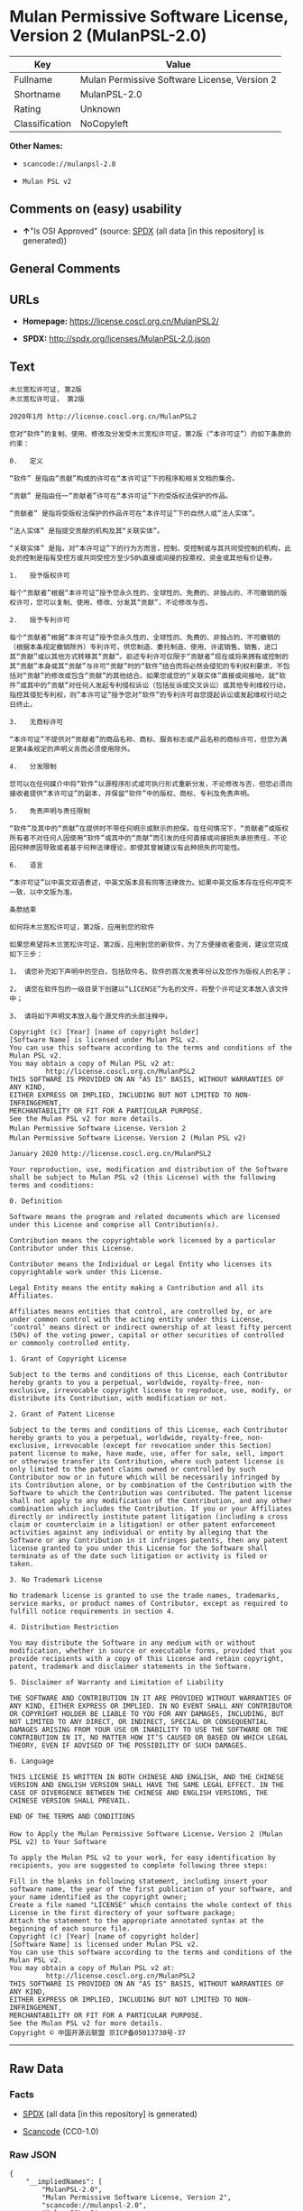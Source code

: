 * Mulan Permissive Software License, Version 2 (MulanPSL-2.0)

| Key              | Value                                          |
|------------------+------------------------------------------------|
| Fullname         | Mulan Permissive Software License, Version 2   |
| Shortname        | MulanPSL-2.0                                   |
| Rating           | Unknown                                        |
| Classification   | NoCopyleft                                     |

*Other Names:*

- =scancode://mulanpsl-2.0=

- =Mulan PSL v2=

** Comments on (easy) usability

- *↑*"Is OSI Approved" (source:
  [[https://spdx.org/licenses/MulanPSL-2.0.html][SPDX]] (all data [in
  this repository] is generated))

** General Comments

** URLs

- *Homepage:* https://license.coscl.org.cn/MulanPSL2/

- *SPDX:* http://spdx.org/licenses/MulanPSL-2.0.json

** Text

#+BEGIN_EXAMPLE
  木兰宽松许可证, 第2版
  木兰宽松许可证， 第2版

  2020年1月 http://license.coscl.org.cn/MulanPSL2

  您对“软件”的复制、使用、修改及分发受木兰宽松许可证，第2版（“本许可证”）的如下条款的约束：

  0.   定义

  “软件” 是指由“贡献”构成的许可在“本许可证”下的程序和相关文档的集合。

  “贡献” 是指由任一“贡献者”许可在“本许可证”下的受版权法保护的作品。

  “贡献者” 是指将受版权法保护的作品许可在“本许可证”下的自然人或“法人实体”。

  “法人实体” 是指提交贡献的机构及其“关联实体”。

  “关联实体” 是指，对“本许可证”下的行为方而言，控制、受控制或与其共同受控制的机构，此处的控制是指有受控方或共同受控方至少50%直接或间接的投票权、资金或其他有价证券。

  1.   授予版权许可

  每个“贡献者”根据“本许可证”授予您永久性的、全球性的、免费的、非独占的、不可撤销的版权许可，您可以复制、使用、修改、分发其“贡献”，不论修改与否。

  2.   授予专利许可

  每个“贡献者”根据“本许可证”授予您永久性的、全球性的、免费的、非独占的、不可撤销的（根据本条规定撤销除外）专利许可，供您制造、委托制造、使用、许诺销售、销售、进口其“贡献”或以其他方式转移其“贡献”。前述专利许可仅限于“贡献者”现在或将来拥有或控制的其“贡献”本身或其“贡献”与许可“贡献”时的“软件”结合而将必然会侵犯的专利权利要求，不包括对“贡献”的修改或包含“贡献”的其他结合。如果您或您的“关联实体”直接或间接地，就“软件”或其中的“贡献”对任何人发起专利侵权诉讼（包括反诉或交叉诉讼）或其他专利维权行动，指控其侵犯专利权，则“本许可证”授予您对“软件”的专利许可自您提起诉讼或发起维权行动之日终止。

  3.   无商标许可

  “本许可证”不提供对“贡献者”的商品名称、商标、服务标志或产品名称的商标许可，但您为满足第4条规定的声明义务而必须使用除外。

  4.   分发限制

  您可以在任何媒介中将“软件”以源程序形式或可执行形式重新分发，不论修改与否，但您必须向接收者提供“本许可证”的副本，并保留“软件”中的版权、商标、专利及免责声明。

  5.   免责声明与责任限制

  “软件”及其中的“贡献”在提供时不带任何明示或默示的担保。在任何情况下，“贡献者”或版权所有者不对任何人因使用“软件”或其中的“贡献”而引发的任何直接或间接损失承担责任，不论因何种原因导致或者基于何种法律理论，即使其曾被建议有此种损失的可能性。

  6.   语言

  “本许可证”以中英文双语表述，中英文版本具有同等法律效力。如果中英文版本存在任何冲突不一致，以中文版为准。

  条款结束

  如何将木兰宽松许可证，第2版，应用到您的软件

  如果您希望将木兰宽松许可证，第2版，应用到您的新软件，为了方便接收者查阅，建议您完成如下三步：

  1， 请您补充如下声明中的空白，包括软件名、软件的首次发表年份以及您作为版权人的名字；

  2， 请您在软件包的一级目录下创建以“LICENSE”为名的文件，将整个许可证文本放入该文件中；

  3， 请将如下声明文本放入每个源文件的头部注释中。

  Copyright (c) [Year] [name of copyright holder]
  [Software Name] is licensed under Mulan PSL v2.
  You can use this software according to the terms and conditions of the Mulan PSL v2.
  You may obtain a copy of Mulan PSL v2 at:
           http://license.coscl.org.cn/MulanPSL2
  THIS SOFTWARE IS PROVIDED ON AN "AS IS" BASIS, WITHOUT WARRANTIES OF ANY KIND,
  EITHER EXPRESS OR IMPLIED, INCLUDING BUT NOT LIMITED TO NON-INFRINGEMENT,
  MERCHANTABILITY OR FIT FOR A PARTICULAR PURPOSE.
  See the Mulan PSL v2 for more details.
  Mulan Permissive Software License，Version 2
  Mulan Permissive Software License，Version 2 (Mulan PSL v2)

  January 2020 http://license.coscl.org.cn/MulanPSL2

  Your reproduction, use, modification and distribution of the Software shall be subject to Mulan PSL v2 (this License) with the following terms and conditions:

  0. Definition

  Software means the program and related documents which are licensed under this License and comprise all Contribution(s).

  Contribution means the copyrightable work licensed by a particular Contributor under this License.

  Contributor means the Individual or Legal Entity who licenses its copyrightable work under this License.

  Legal Entity means the entity making a Contribution and all its Affiliates.

  Affiliates means entities that control, are controlled by, or are under common control with the acting entity under this License, ‘control’ means direct or indirect ownership of at least fifty percent (50%) of the voting power, capital or other securities of controlled or commonly controlled entity.

  1. Grant of Copyright License

  Subject to the terms and conditions of this License, each Contributor hereby grants to you a perpetual, worldwide, royalty-free, non-exclusive, irrevocable copyright license to reproduce, use, modify, or distribute its Contribution, with modification or not.

  2. Grant of Patent License

  Subject to the terms and conditions of this License, each Contributor hereby grants to you a perpetual, worldwide, royalty-free, non-exclusive, irrevocable (except for revocation under this Section) patent license to make, have made, use, offer for sale, sell, import or otherwise transfer its Contribution, where such patent license is only limited to the patent claims owned or controlled by such Contributor now or in future which will be necessarily infringed by its Contribution alone, or by combination of the Contribution with the Software to which the Contribution was contributed. The patent license shall not apply to any modification of the Contribution, and any other combination which includes the Contribution. If you or your Affiliates directly or indirectly institute patent litigation (including a cross claim or counterclaim in a litigation) or other patent enforcement activities against any individual or entity by alleging that the Software or any Contribution in it infringes patents, then any patent license granted to you under this License for the Software shall terminate as of the date such litigation or activity is filed or taken.

  3. No Trademark License

  No trademark license is granted to use the trade names, trademarks, service marks, or product names of Contributor, except as required to fulfill notice requirements in section 4.

  4. Distribution Restriction

  You may distribute the Software in any medium with or without modification, whether in source or executable forms, provided that you provide recipients with a copy of this License and retain copyright, patent, trademark and disclaimer statements in the Software.

  5. Disclaimer of Warranty and Limitation of Liability

  THE SOFTWARE AND CONTRIBUTION IN IT ARE PROVIDED WITHOUT WARRANTIES OF ANY KIND, EITHER EXPRESS OR IMPLIED. IN NO EVENT SHALL ANY CONTRIBUTOR OR COPYRIGHT HOLDER BE LIABLE TO YOU FOR ANY DAMAGES, INCLUDING, BUT NOT LIMITED TO ANY DIRECT, OR INDIRECT, SPECIAL OR CONSEQUENTIAL DAMAGES ARISING FROM YOUR USE OR INABILITY TO USE THE SOFTWARE OR THE CONTRIBUTION IN IT, NO MATTER HOW IT’S CAUSED OR BASED ON WHICH LEGAL THEORY, EVEN IF ADVISED OF THE POSSIBILITY OF SUCH DAMAGES.

  6. Language

  THIS LICENSE IS WRITTEN IN BOTH CHINESE AND ENGLISH, AND THE CHINESE VERSION AND ENGLISH VERSION SHALL HAVE THE SAME LEGAL EFFECT. IN THE CASE OF DIVERGENCE BETWEEN THE CHINESE AND ENGLISH VERSIONS, THE CHINESE VERSION SHALL PREVAIL.

  END OF THE TERMS AND CONDITIONS

  How to Apply the Mulan Permissive Software License，Version 2 (Mulan PSL v2) to Your Software

  To apply the Mulan PSL v2 to your work, for easy identification by recipients, you are suggested to complete following three steps:

  Fill in the blanks in following statement, including insert your software name, the year of the first publication of your software, and your name identified as the copyright owner;
  Create a file named "LICENSE" which contains the whole context of this License in the first directory of your software package;
  Attach the statement to the appropriate annotated syntax at the beginning of each source file.
  Copyright (c) [Year] [name of copyright holder]
  [Software Name] is licensed under Mulan PSL v2.
  You can use this software according to the terms and conditions of the Mulan PSL v2.
  You may obtain a copy of Mulan PSL v2 at:
           http://license.coscl.org.cn/MulanPSL2
  THIS SOFTWARE IS PROVIDED ON AN "AS IS" BASIS, WITHOUT WARRANTIES OF ANY KIND,
  EITHER EXPRESS OR IMPLIED, INCLUDING BUT NOT LIMITED TO NON-INFRINGEMENT,
  MERCHANTABILITY OR FIT FOR A PARTICULAR PURPOSE.
  See the Mulan PSL v2 for more details.
  Copyright © 中国开源云联盟 京ICP备05013730号-37
#+END_EXAMPLE

--------------

** Raw Data

*** Facts

- [[https://spdx.org/licenses/MulanPSL-2.0.html][SPDX]] (all data [in
  this repository] is generated)

- [[https://github.com/nexB/scancode-toolkit/blob/develop/src/licensedcode/data/licenses/mulanpsl-2.0.yml][Scancode]]
  (CC0-1.0)

*** Raw JSON

#+BEGIN_EXAMPLE
  {
      "__impliedNames": [
          "MulanPSL-2.0",
          "Mulan Permissive Software License, Version 2",
          "scancode://mulanpsl-2.0",
          "Mulan PSL v2"
      ],
      "__impliedId": "MulanPSL-2.0",
      "facts": {
          "SPDX": {
              "isSPDXLicenseDeprecated": false,
              "spdxFullName": "Mulan Permissive Software License, Version 2",
              "spdxDetailsURL": "http://spdx.org/licenses/MulanPSL-2.0.json",
              "_sourceURL": "https://spdx.org/licenses/MulanPSL-2.0.html",
              "spdxLicIsOSIApproved": true,
              "spdxSeeAlso": [
                  "https://license.coscl.org.cn/MulanPSL2/"
              ],
              "_implications": {
                  "__impliedNames": [
                      "MulanPSL-2.0",
                      "Mulan Permissive Software License, Version 2"
                  ],
                  "__impliedId": "MulanPSL-2.0",
                  "__impliedJudgement": [
                      [
                          "SPDX",
                          {
                              "tag": "PositiveJudgement",
                              "contents": "Is OSI Approved"
                          }
                      ]
                  ],
                  "__isOsiApproved": true,
                  "__impliedURLs": [
                      [
                          "SPDX",
                          "http://spdx.org/licenses/MulanPSL-2.0.json"
                      ],
                      [
                          null,
                          "https://license.coscl.org.cn/MulanPSL2/"
                      ]
                  ]
              },
              "spdxLicenseId": "MulanPSL-2.0"
          },
          "Scancode": {
              "otherUrls": null,
              "homepageUrl": "https://license.coscl.org.cn/MulanPSL2/",
              "shortName": "Mulan PSL v2",
              "textUrls": null,
              "text": "Ã¦ÂÂ¨Ã¥ÂÂ°Ã¥Â®Â½Ã¦ÂÂ¾Ã¨Â®Â¸Ã¥ÂÂ¯Ã¨Â¯Â, Ã§Â¬Â¬2Ã§ÂÂ\nÃ¦ÂÂ¨Ã¥ÂÂ°Ã¥Â®Â½Ã¦ÂÂ¾Ã¨Â®Â¸Ã¥ÂÂ¯Ã¨Â¯ÂÃ¯Â¼Â Ã§Â¬Â¬2Ã§ÂÂ\n\n2020Ã¥Â¹Â´1Ã¦ÂÂ http://license.coscl.org.cn/MulanPSL2\n\nÃ¦ÂÂ¨Ã¥Â¯Â¹Ã¢ÂÂÃ¨Â½Â¯Ã¤Â»Â¶Ã¢ÂÂÃ§ÂÂÃ¥Â¤ÂÃ¥ÂÂ¶Ã£ÂÂÃ¤Â½Â¿Ã§ÂÂ¨Ã£ÂÂÃ¤Â¿Â®Ã¦ÂÂ¹Ã¥ÂÂÃ¥ÂÂÃ¥ÂÂÃ¥ÂÂÃ¦ÂÂ¨Ã¥ÂÂ°Ã¥Â®Â½Ã¦ÂÂ¾Ã¨Â®Â¸Ã¥ÂÂ¯Ã¨Â¯ÂÃ¯Â¼ÂÃ§Â¬Â¬2Ã§ÂÂÃ¯Â¼ÂÃ¢ÂÂÃ¦ÂÂ¬Ã¨Â®Â¸Ã¥ÂÂ¯Ã¨Â¯ÂÃ¢ÂÂÃ¯Â¼ÂÃ§ÂÂÃ¥Â¦ÂÃ¤Â¸ÂÃ¦ÂÂ¡Ã¦Â¬Â¾Ã§ÂÂÃ§ÂºÂ¦Ã¦ÂÂÃ¯Â¼Â\n\n0.   Ã¥Â®ÂÃ¤Â¹Â\n\nÃ¢ÂÂÃ¨Â½Â¯Ã¤Â»Â¶Ã¢ÂÂ Ã¦ÂÂ¯Ã¦ÂÂÃ§ÂÂ±Ã¢ÂÂÃ¨Â´Â¡Ã§ÂÂ®Ã¢ÂÂÃ¦ÂÂÃ¦ÂÂÃ§ÂÂÃ¨Â®Â¸Ã¥ÂÂ¯Ã¥ÂÂ¨Ã¢ÂÂÃ¦ÂÂ¬Ã¨Â®Â¸Ã¥ÂÂ¯Ã¨Â¯ÂÃ¢ÂÂÃ¤Â¸ÂÃ§ÂÂÃ§Â¨ÂÃ¥ÂºÂÃ¥ÂÂÃ§ÂÂ¸Ã¥ÂÂ³Ã¦ÂÂÃ¦Â¡Â£Ã§ÂÂÃ©ÂÂÃ¥ÂÂÃ£ÂÂ\n\nÃ¢ÂÂÃ¨Â´Â¡Ã§ÂÂ®Ã¢ÂÂ Ã¦ÂÂ¯Ã¦ÂÂÃ§ÂÂ±Ã¤Â»Â»Ã¤Â¸ÂÃ¢ÂÂÃ¨Â´Â¡Ã§ÂÂ®Ã¨ÂÂÃ¢ÂÂÃ¨Â®Â¸Ã¥ÂÂ¯Ã¥ÂÂ¨Ã¢ÂÂÃ¦ÂÂ¬Ã¨Â®Â¸Ã¥ÂÂ¯Ã¨Â¯ÂÃ¢ÂÂÃ¤Â¸ÂÃ§ÂÂÃ¥ÂÂÃ§ÂÂÃ¦ÂÂÃ¦Â³ÂÃ¤Â¿ÂÃ¦ÂÂ¤Ã§ÂÂÃ¤Â½ÂÃ¥ÂÂÃ£ÂÂ\n\nÃ¢ÂÂÃ¨Â´Â¡Ã§ÂÂ®Ã¨ÂÂÃ¢ÂÂ Ã¦ÂÂ¯Ã¦ÂÂÃ¥Â°ÂÃ¥ÂÂÃ§ÂÂÃ¦ÂÂÃ¦Â³ÂÃ¤Â¿ÂÃ¦ÂÂ¤Ã§ÂÂÃ¤Â½ÂÃ¥ÂÂÃ¨Â®Â¸Ã¥ÂÂ¯Ã¥ÂÂ¨Ã¢ÂÂÃ¦ÂÂ¬Ã¨Â®Â¸Ã¥ÂÂ¯Ã¨Â¯ÂÃ¢ÂÂÃ¤Â¸ÂÃ§ÂÂÃ¨ÂÂªÃ§ÂÂ¶Ã¤ÂºÂºÃ¦ÂÂÃ¢ÂÂÃ¦Â³ÂÃ¤ÂºÂºÃ¥Â®ÂÃ¤Â½ÂÃ¢ÂÂÃ£ÂÂ\n\nÃ¢ÂÂÃ¦Â³ÂÃ¤ÂºÂºÃ¥Â®ÂÃ¤Â½ÂÃ¢ÂÂ Ã¦ÂÂ¯Ã¦ÂÂÃ¦ÂÂÃ¤ÂºÂ¤Ã¨Â´Â¡Ã§ÂÂ®Ã§ÂÂÃ¦ÂÂºÃ¦ÂÂÃ¥ÂÂÃ¥ÂÂ¶Ã¢ÂÂÃ¥ÂÂ³Ã¨ÂÂÃ¥Â®ÂÃ¤Â½ÂÃ¢ÂÂÃ£ÂÂ\n\nÃ¢ÂÂÃ¥ÂÂ³Ã¨ÂÂÃ¥Â®ÂÃ¤Â½ÂÃ¢ÂÂ Ã¦ÂÂ¯Ã¦ÂÂÃ¯Â¼ÂÃ¥Â¯Â¹Ã¢ÂÂÃ¦ÂÂ¬Ã¨Â®Â¸Ã¥ÂÂ¯Ã¨Â¯ÂÃ¢ÂÂÃ¤Â¸ÂÃ§ÂÂÃ¨Â¡ÂÃ¤Â¸ÂºÃ¦ÂÂ¹Ã¨ÂÂÃ¨Â¨ÂÃ¯Â¼ÂÃ¦ÂÂ§Ã¥ÂÂ¶Ã£ÂÂÃ¥ÂÂÃ¦ÂÂ§Ã¥ÂÂ¶Ã¦ÂÂÃ¤Â¸ÂÃ¥ÂÂ¶Ã¥ÂÂ±Ã¥ÂÂÃ¥ÂÂÃ¦ÂÂ§Ã¥ÂÂ¶Ã§ÂÂÃ¦ÂÂºÃ¦ÂÂÃ¯Â¼ÂÃ¦Â­Â¤Ã¥Â¤ÂÃ§ÂÂÃ¦ÂÂ§Ã¥ÂÂ¶Ã¦ÂÂ¯Ã¦ÂÂÃ¦ÂÂÃ¥ÂÂÃ¦ÂÂ§Ã¦ÂÂ¹Ã¦ÂÂÃ¥ÂÂ±Ã¥ÂÂÃ¥ÂÂÃ¦ÂÂ§Ã¦ÂÂ¹Ã¨ÂÂ³Ã¥Â°Â50%Ã§ÂÂ´Ã¦ÂÂ¥Ã¦ÂÂÃ©ÂÂ´Ã¦ÂÂ¥Ã§ÂÂÃ¦ÂÂÃ§Â¥Â¨Ã¦ÂÂÃ£ÂÂÃ¨ÂµÂÃ©ÂÂÃ¦ÂÂÃ¥ÂÂ¶Ã¤Â»ÂÃ¦ÂÂÃ¤Â»Â·Ã¨Â¯ÂÃ¥ÂÂ¸Ã£ÂÂ\n\n1.   Ã¦ÂÂÃ¤ÂºÂÃ§ÂÂÃ¦ÂÂÃ¨Â®Â¸Ã¥ÂÂ¯\n\nÃ¦Â¯ÂÃ¤Â¸ÂªÃ¢ÂÂÃ¨Â´Â¡Ã§ÂÂ®Ã¨ÂÂÃ¢ÂÂÃ¦Â Â¹Ã¦ÂÂ®Ã¢ÂÂÃ¦ÂÂ¬Ã¨Â®Â¸Ã¥ÂÂ¯Ã¨Â¯ÂÃ¢ÂÂÃ¦ÂÂÃ¤ÂºÂÃ¦ÂÂ¨Ã¦Â°Â¸Ã¤Â¹ÂÃ¦ÂÂ§Ã§ÂÂÃ£ÂÂÃ¥ÂÂ¨Ã§ÂÂÃ¦ÂÂ§Ã§ÂÂÃ£ÂÂÃ¥ÂÂÃ¨Â´Â¹Ã§ÂÂÃ£ÂÂÃ©ÂÂÃ§ÂÂ¬Ã¥ÂÂ Ã§ÂÂÃ£ÂÂÃ¤Â¸ÂÃ¥ÂÂ¯Ã¦ÂÂ¤Ã©ÂÂÃ§ÂÂÃ§ÂÂÃ¦ÂÂÃ¨Â®Â¸Ã¥ÂÂ¯Ã¯Â¼ÂÃ¦ÂÂ¨Ã¥ÂÂ¯Ã¤Â»Â¥Ã¥Â¤ÂÃ¥ÂÂ¶Ã£ÂÂÃ¤Â½Â¿Ã§ÂÂ¨Ã£ÂÂÃ¤Â¿Â®Ã¦ÂÂ¹Ã£ÂÂÃ¥ÂÂÃ¥ÂÂÃ¥ÂÂ¶Ã¢ÂÂÃ¨Â´Â¡Ã§ÂÂ®Ã¢ÂÂÃ¯Â¼ÂÃ¤Â¸ÂÃ¨Â®ÂºÃ¤Â¿Â®Ã¦ÂÂ¹Ã¤Â¸ÂÃ¥ÂÂ¦Ã£ÂÂ\n\n2.   Ã¦ÂÂÃ¤ÂºÂÃ¤Â¸ÂÃ¥ÂÂ©Ã¨Â®Â¸Ã¥ÂÂ¯\n\nÃ¦Â¯ÂÃ¤Â¸ÂªÃ¢ÂÂÃ¨Â´Â¡Ã§ÂÂ®Ã¨ÂÂÃ¢ÂÂÃ¦Â Â¹Ã¦ÂÂ®Ã¢ÂÂÃ¦ÂÂ¬Ã¨Â®Â¸Ã¥ÂÂ¯Ã¨Â¯ÂÃ¢ÂÂÃ¦ÂÂÃ¤ÂºÂÃ¦ÂÂ¨Ã¦Â°Â¸Ã¤Â¹ÂÃ¦ÂÂ§Ã§ÂÂÃ£ÂÂÃ¥ÂÂ¨Ã§ÂÂÃ¦ÂÂ§Ã§ÂÂÃ£ÂÂÃ¥ÂÂÃ¨Â´Â¹Ã§ÂÂÃ£ÂÂÃ©ÂÂÃ§ÂÂ¬Ã¥ÂÂ Ã§ÂÂÃ£ÂÂÃ¤Â¸ÂÃ¥ÂÂ¯Ã¦ÂÂ¤Ã©ÂÂÃ§ÂÂÃ¯Â¼ÂÃ¦Â Â¹Ã¦ÂÂ®Ã¦ÂÂ¬Ã¦ÂÂ¡Ã¨Â§ÂÃ¥Â®ÂÃ¦ÂÂ¤Ã©ÂÂÃ©ÂÂ¤Ã¥Â¤ÂÃ¯Â¼ÂÃ¤Â¸ÂÃ¥ÂÂ©Ã¨Â®Â¸Ã¥ÂÂ¯Ã¯Â¼ÂÃ¤Â¾ÂÃ¦ÂÂ¨Ã¥ÂÂ¶Ã©ÂÂ Ã£ÂÂÃ¥Â§ÂÃ¦ÂÂÃ¥ÂÂ¶Ã©ÂÂ Ã£ÂÂÃ¤Â½Â¿Ã§ÂÂ¨Ã£ÂÂÃ¨Â®Â¸Ã¨Â¯ÂºÃ©ÂÂÃ¥ÂÂ®Ã£ÂÂÃ©ÂÂÃ¥ÂÂ®Ã£ÂÂÃ¨Â¿ÂÃ¥ÂÂ£Ã¥ÂÂ¶Ã¢ÂÂÃ¨Â´Â¡Ã§ÂÂ®Ã¢ÂÂÃ¦ÂÂÃ¤Â»Â¥Ã¥ÂÂ¶Ã¤Â»ÂÃ¦ÂÂ¹Ã¥Â¼ÂÃ¨Â½Â¬Ã§Â§Â»Ã¥ÂÂ¶Ã¢ÂÂÃ¨Â´Â¡Ã§ÂÂ®Ã¢ÂÂÃ£ÂÂÃ¥ÂÂÃ¨Â¿Â°Ã¤Â¸ÂÃ¥ÂÂ©Ã¨Â®Â¸Ã¥ÂÂ¯Ã¤Â»ÂÃ©ÂÂÃ¤ÂºÂÃ¢ÂÂÃ¨Â´Â¡Ã§ÂÂ®Ã¨ÂÂÃ¢ÂÂÃ§ÂÂ°Ã¥ÂÂ¨Ã¦ÂÂÃ¥Â°ÂÃ¦ÂÂ¥Ã¦ÂÂ¥Ã¦ÂÂÃ¦ÂÂÃ¦ÂÂ§Ã¥ÂÂ¶Ã§ÂÂÃ¥ÂÂ¶Ã¢ÂÂÃ¨Â´Â¡Ã§ÂÂ®Ã¢ÂÂÃ¦ÂÂ¬Ã¨ÂºÂ«Ã¦ÂÂÃ¥ÂÂ¶Ã¢ÂÂÃ¨Â´Â¡Ã§ÂÂ®Ã¢ÂÂÃ¤Â¸ÂÃ¨Â®Â¸Ã¥ÂÂ¯Ã¢ÂÂÃ¨Â´Â¡Ã§ÂÂ®Ã¢ÂÂÃ¦ÂÂ¶Ã§ÂÂÃ¢ÂÂÃ¨Â½Â¯Ã¤Â»Â¶Ã¢ÂÂÃ§Â»ÂÃ¥ÂÂÃ¨ÂÂÃ¥Â°ÂÃ¥Â¿ÂÃ§ÂÂ¶Ã¤Â¼ÂÃ¤Â¾ÂµÃ§ÂÂ¯Ã§ÂÂÃ¤Â¸ÂÃ¥ÂÂ©Ã¦ÂÂÃ¥ÂÂ©Ã¨Â¦ÂÃ¦Â±ÂÃ¯Â¼ÂÃ¤Â¸ÂÃ¥ÂÂÃ¦ÂÂ¬Ã¥Â¯Â¹Ã¢ÂÂÃ¨Â´Â¡Ã§ÂÂ®Ã¢ÂÂÃ§ÂÂÃ¤Â¿Â®Ã¦ÂÂ¹Ã¦ÂÂÃ¥ÂÂÃ¥ÂÂ«Ã¢ÂÂÃ¨Â´Â¡Ã§ÂÂ®Ã¢ÂÂÃ§ÂÂÃ¥ÂÂ¶Ã¤Â»ÂÃ§Â»ÂÃ¥ÂÂÃ£ÂÂÃ¥Â¦ÂÃ¦ÂÂÃ¦ÂÂ¨Ã¦ÂÂÃ¦ÂÂ¨Ã§ÂÂÃ¢ÂÂÃ¥ÂÂ³Ã¨ÂÂÃ¥Â®ÂÃ¤Â½ÂÃ¢ÂÂÃ§ÂÂ´Ã¦ÂÂ¥Ã¦ÂÂÃ©ÂÂ´Ã¦ÂÂ¥Ã¥ÂÂ°Ã¯Â¼ÂÃ¥Â°Â±Ã¢ÂÂÃ¨Â½Â¯Ã¤Â»Â¶Ã¢ÂÂÃ¦ÂÂÃ¥ÂÂ¶Ã¤Â¸Â­Ã§ÂÂÃ¢ÂÂÃ¨Â´Â¡Ã§ÂÂ®Ã¢ÂÂÃ¥Â¯Â¹Ã¤Â»Â»Ã¤Â½ÂÃ¤ÂºÂºÃ¥ÂÂÃ¨ÂµÂ·Ã¤Â¸ÂÃ¥ÂÂ©Ã¤Â¾ÂµÃ¦ÂÂÃ¨Â¯ÂÃ¨Â®Â¼Ã¯Â¼ÂÃ¥ÂÂÃ¦ÂÂ¬Ã¥ÂÂÃ¨Â¯ÂÃ¦ÂÂÃ¤ÂºÂ¤Ã¥ÂÂÃ¨Â¯ÂÃ¨Â®Â¼Ã¯Â¼ÂÃ¦ÂÂÃ¥ÂÂ¶Ã¤Â»ÂÃ¤Â¸ÂÃ¥ÂÂ©Ã§Â»Â´Ã¦ÂÂÃ¨Â¡ÂÃ¥ÂÂ¨Ã¯Â¼ÂÃ¦ÂÂÃ¦ÂÂ§Ã¥ÂÂ¶Ã¤Â¾ÂµÃ§ÂÂ¯Ã¤Â¸ÂÃ¥ÂÂ©Ã¦ÂÂÃ¯Â¼ÂÃ¥ÂÂÃ¢ÂÂÃ¦ÂÂ¬Ã¨Â®Â¸Ã¥ÂÂ¯Ã¨Â¯ÂÃ¢ÂÂÃ¦ÂÂÃ¤ÂºÂÃ¦ÂÂ¨Ã¥Â¯Â¹Ã¢ÂÂÃ¨Â½Â¯Ã¤Â»Â¶Ã¢ÂÂÃ§ÂÂÃ¤Â¸ÂÃ¥ÂÂ©Ã¨Â®Â¸Ã¥ÂÂ¯Ã¨ÂÂªÃ¦ÂÂ¨Ã¦ÂÂÃ¨ÂµÂ·Ã¨Â¯ÂÃ¨Â®Â¼Ã¦ÂÂÃ¥ÂÂÃ¨ÂµÂ·Ã§Â»Â´Ã¦ÂÂÃ¨Â¡ÂÃ¥ÂÂ¨Ã¤Â¹ÂÃ¦ÂÂ¥Ã§Â»ÂÃ¦Â­Â¢Ã£ÂÂ\n\n3.   Ã¦ÂÂ Ã¥ÂÂÃ¦Â ÂÃ¨Â®Â¸Ã¥ÂÂ¯\n\nÃ¢ÂÂÃ¦ÂÂ¬Ã¨Â®Â¸Ã¥ÂÂ¯Ã¨Â¯ÂÃ¢ÂÂÃ¤Â¸ÂÃ¦ÂÂÃ¤Â¾ÂÃ¥Â¯Â¹Ã¢ÂÂÃ¨Â´Â¡Ã§ÂÂ®Ã¨ÂÂÃ¢ÂÂÃ§ÂÂÃ¥ÂÂÃ¥ÂÂÃ¥ÂÂÃ§Â§Â°Ã£ÂÂÃ¥ÂÂÃ¦Â ÂÃ£ÂÂÃ¦ÂÂÃ¥ÂÂ¡Ã¦Â ÂÃ¥Â¿ÂÃ¦ÂÂÃ¤ÂºÂ§Ã¥ÂÂÃ¥ÂÂÃ§Â§Â°Ã§ÂÂÃ¥ÂÂÃ¦Â ÂÃ¨Â®Â¸Ã¥ÂÂ¯Ã¯Â¼ÂÃ¤Â½ÂÃ¦ÂÂ¨Ã¤Â¸ÂºÃ¦Â»Â¡Ã¨Â¶Â³Ã§Â¬Â¬4Ã¦ÂÂ¡Ã¨Â§ÂÃ¥Â®ÂÃ§ÂÂÃ¥Â£Â°Ã¦ÂÂÃ¤Â¹ÂÃ¥ÂÂ¡Ã¨ÂÂÃ¥Â¿ÂÃ©Â¡Â»Ã¤Â½Â¿Ã§ÂÂ¨Ã©ÂÂ¤Ã¥Â¤ÂÃ£ÂÂ\n\n4.   Ã¥ÂÂÃ¥ÂÂÃ©ÂÂÃ¥ÂÂ¶\n\nÃ¦ÂÂ¨Ã¥ÂÂ¯Ã¤Â»Â¥Ã¥ÂÂ¨Ã¤Â»Â»Ã¤Â½ÂÃ¥ÂªÂÃ¤Â»ÂÃ¤Â¸Â­Ã¥Â°ÂÃ¢ÂÂÃ¨Â½Â¯Ã¤Â»Â¶Ã¢ÂÂÃ¤Â»Â¥Ã¦ÂºÂÃ§Â¨ÂÃ¥ÂºÂÃ¥Â½Â¢Ã¥Â¼ÂÃ¦ÂÂÃ¥ÂÂ¯Ã¦ÂÂ§Ã¨Â¡ÂÃ¥Â½Â¢Ã¥Â¼ÂÃ©ÂÂÃ¦ÂÂ°Ã¥ÂÂÃ¥ÂÂÃ¯Â¼ÂÃ¤Â¸ÂÃ¨Â®ÂºÃ¤Â¿Â®Ã¦ÂÂ¹Ã¤Â¸ÂÃ¥ÂÂ¦Ã¯Â¼ÂÃ¤Â½ÂÃ¦ÂÂ¨Ã¥Â¿ÂÃ©Â¡Â»Ã¥ÂÂÃ¦ÂÂ¥Ã¦ÂÂ¶Ã¨ÂÂÃ¦ÂÂÃ¤Â¾ÂÃ¢ÂÂÃ¦ÂÂ¬Ã¨Â®Â¸Ã¥ÂÂ¯Ã¨Â¯ÂÃ¢ÂÂÃ§ÂÂÃ¥ÂÂ¯Ã¦ÂÂ¬Ã¯Â¼ÂÃ¥Â¹Â¶Ã¤Â¿ÂÃ§ÂÂÃ¢ÂÂÃ¨Â½Â¯Ã¤Â»Â¶Ã¢ÂÂÃ¤Â¸Â­Ã§ÂÂÃ§ÂÂÃ¦ÂÂÃ£ÂÂÃ¥ÂÂÃ¦Â ÂÃ£ÂÂÃ¤Â¸ÂÃ¥ÂÂ©Ã¥ÂÂÃ¥ÂÂÃ¨Â´Â£Ã¥Â£Â°Ã¦ÂÂÃ£ÂÂ\n\n5.   Ã¥ÂÂÃ¨Â´Â£Ã¥Â£Â°Ã¦ÂÂÃ¤Â¸ÂÃ¨Â´Â£Ã¤Â»Â»Ã©ÂÂÃ¥ÂÂ¶\n\nÃ¢ÂÂÃ¨Â½Â¯Ã¤Â»Â¶Ã¢ÂÂÃ¥ÂÂÃ¥ÂÂ¶Ã¤Â¸Â­Ã§ÂÂÃ¢ÂÂÃ¨Â´Â¡Ã§ÂÂ®Ã¢ÂÂÃ¥ÂÂ¨Ã¦ÂÂÃ¤Â¾ÂÃ¦ÂÂ¶Ã¤Â¸ÂÃ¥Â¸Â¦Ã¤Â»Â»Ã¤Â½ÂÃ¦ÂÂÃ§Â¤ÂºÃ¦ÂÂÃ©Â»ÂÃ§Â¤ÂºÃ§ÂÂÃ¦ÂÂÃ¤Â¿ÂÃ£ÂÂÃ¥ÂÂ¨Ã¤Â»Â»Ã¤Â½ÂÃ¦ÂÂÃ¥ÂÂµÃ¤Â¸ÂÃ¯Â¼ÂÃ¢ÂÂÃ¨Â´Â¡Ã§ÂÂ®Ã¨ÂÂÃ¢ÂÂÃ¦ÂÂÃ§ÂÂÃ¦ÂÂÃ¦ÂÂÃ¦ÂÂÃ¨ÂÂÃ¤Â¸ÂÃ¥Â¯Â¹Ã¤Â»Â»Ã¤Â½ÂÃ¤ÂºÂºÃ¥ÂÂ Ã¤Â½Â¿Ã§ÂÂ¨Ã¢ÂÂÃ¨Â½Â¯Ã¤Â»Â¶Ã¢ÂÂÃ¦ÂÂÃ¥ÂÂ¶Ã¤Â¸Â­Ã§ÂÂÃ¢ÂÂÃ¨Â´Â¡Ã§ÂÂ®Ã¢ÂÂÃ¨ÂÂÃ¥Â¼ÂÃ¥ÂÂÃ§ÂÂÃ¤Â»Â»Ã¤Â½ÂÃ§ÂÂ´Ã¦ÂÂ¥Ã¦ÂÂÃ©ÂÂ´Ã¦ÂÂ¥Ã¦ÂÂÃ¥Â¤Â±Ã¦ÂÂ¿Ã¦ÂÂÃ¨Â´Â£Ã¤Â»Â»Ã¯Â¼ÂÃ¤Â¸ÂÃ¨Â®ÂºÃ¥ÂÂ Ã¤Â½ÂÃ§Â§ÂÃ¥ÂÂÃ¥ÂÂ Ã¥Â¯Â¼Ã¨ÂÂ´Ã¦ÂÂÃ¨ÂÂÃ¥ÂÂºÃ¤ÂºÂÃ¤Â½ÂÃ§Â§ÂÃ¦Â³ÂÃ¥Â¾ÂÃ§ÂÂÃ¨Â®ÂºÃ¯Â¼ÂÃ¥ÂÂ³Ã¤Â½Â¿Ã¥ÂÂ¶Ã¦ÂÂ¾Ã¨Â¢Â«Ã¥Â»ÂºÃ¨Â®Â®Ã¦ÂÂÃ¦Â­Â¤Ã§Â§ÂÃ¦ÂÂÃ¥Â¤Â±Ã§ÂÂÃ¥ÂÂ¯Ã¨ÂÂ½Ã¦ÂÂ§Ã£ÂÂ\n\n6.   Ã¨Â¯Â­Ã¨Â¨Â\n\nÃ¢ÂÂÃ¦ÂÂ¬Ã¨Â®Â¸Ã¥ÂÂ¯Ã¨Â¯ÂÃ¢ÂÂÃ¤Â»Â¥Ã¤Â¸Â­Ã¨ÂÂ±Ã¦ÂÂÃ¥ÂÂÃ¨Â¯Â­Ã¨Â¡Â¨Ã¨Â¿Â°Ã¯Â¼ÂÃ¤Â¸Â­Ã¨ÂÂ±Ã¦ÂÂÃ§ÂÂÃ¦ÂÂ¬Ã¥ÂÂ·Ã¦ÂÂÃ¥ÂÂÃ§Â­ÂÃ¦Â³ÂÃ¥Â¾ÂÃ¦ÂÂÃ¥ÂÂÃ£ÂÂÃ¥Â¦ÂÃ¦ÂÂÃ¤Â¸Â­Ã¨ÂÂ±Ã¦ÂÂÃ§ÂÂÃ¦ÂÂ¬Ã¥Â­ÂÃ¥ÂÂ¨Ã¤Â»Â»Ã¤Â½ÂÃ¥ÂÂ²Ã§ÂªÂÃ¤Â¸ÂÃ¤Â¸ÂÃ¨ÂÂ´Ã¯Â¼ÂÃ¤Â»Â¥Ã¤Â¸Â­Ã¦ÂÂÃ§ÂÂÃ¤Â¸ÂºÃ¥ÂÂÃ£ÂÂ\n\nÃ¦ÂÂ¡Ã¦Â¬Â¾Ã§Â»ÂÃ¦ÂÂ\n\nÃ¥Â¦ÂÃ¤Â½ÂÃ¥Â°ÂÃ¦ÂÂ¨Ã¥ÂÂ°Ã¥Â®Â½Ã¦ÂÂ¾Ã¨Â®Â¸Ã¥ÂÂ¯Ã¨Â¯ÂÃ¯Â¼ÂÃ§Â¬Â¬2Ã§ÂÂÃ¯Â¼ÂÃ¥ÂºÂÃ§ÂÂ¨Ã¥ÂÂ°Ã¦ÂÂ¨Ã§ÂÂÃ¨Â½Â¯Ã¤Â»Â¶\n\nÃ¥Â¦ÂÃ¦ÂÂÃ¦ÂÂ¨Ã¥Â¸ÂÃ¦ÂÂÃ¥Â°ÂÃ¦ÂÂ¨Ã¥ÂÂ°Ã¥Â®Â½Ã¦ÂÂ¾Ã¨Â®Â¸Ã¥ÂÂ¯Ã¨Â¯ÂÃ¯Â¼ÂÃ§Â¬Â¬2Ã§ÂÂÃ¯Â¼ÂÃ¥ÂºÂÃ§ÂÂ¨Ã¥ÂÂ°Ã¦ÂÂ¨Ã§ÂÂÃ¦ÂÂ°Ã¨Â½Â¯Ã¤Â»Â¶Ã¯Â¼ÂÃ¤Â¸ÂºÃ¤ÂºÂÃ¦ÂÂ¹Ã¤Â¾Â¿Ã¦ÂÂ¥Ã¦ÂÂ¶Ã¨ÂÂÃ¦ÂÂ¥Ã©ÂÂÃ¯Â¼ÂÃ¥Â»ÂºÃ¨Â®Â®Ã¦ÂÂ¨Ã¥Â®ÂÃ¦ÂÂÃ¥Â¦ÂÃ¤Â¸ÂÃ¤Â¸ÂÃ¦Â­Â¥Ã¯Â¼Â\n\n1Ã¯Â¼Â Ã¨Â¯Â·Ã¦ÂÂ¨Ã¨Â¡Â¥Ã¥ÂÂÃ¥Â¦ÂÃ¤Â¸ÂÃ¥Â£Â°Ã¦ÂÂÃ¤Â¸Â­Ã§ÂÂÃ§Â©ÂºÃ§ÂÂ½Ã¯Â¼ÂÃ¥ÂÂÃ¦ÂÂ¬Ã¨Â½Â¯Ã¤Â»Â¶Ã¥ÂÂÃ£ÂÂÃ¨Â½Â¯Ã¤Â»Â¶Ã§ÂÂÃ©Â¦ÂÃ¦Â¬Â¡Ã¥ÂÂÃ¨Â¡Â¨Ã¥Â¹Â´Ã¤Â»Â½Ã¤Â»Â¥Ã¥ÂÂÃ¦ÂÂ¨Ã¤Â½ÂÃ¤Â¸ÂºÃ§ÂÂÃ¦ÂÂÃ¤ÂºÂºÃ§ÂÂÃ¥ÂÂÃ¥Â­ÂÃ¯Â¼Â\n\n2Ã¯Â¼Â Ã¨Â¯Â·Ã¦ÂÂ¨Ã¥ÂÂ¨Ã¨Â½Â¯Ã¤Â»Â¶Ã¥ÂÂÃ§ÂÂÃ¤Â¸ÂÃ§ÂºÂ§Ã§ÂÂ®Ã¥Â½ÂÃ¤Â¸ÂÃ¥ÂÂÃ¥Â»ÂºÃ¤Â»Â¥Ã¢ÂÂLICENSEÃ¢ÂÂÃ¤Â¸ÂºÃ¥ÂÂÃ§ÂÂÃ¦ÂÂÃ¤Â»Â¶Ã¯Â¼ÂÃ¥Â°ÂÃ¦ÂÂ´Ã¤Â¸ÂªÃ¨Â®Â¸Ã¥ÂÂ¯Ã¨Â¯ÂÃ¦ÂÂÃ¦ÂÂ¬Ã¦ÂÂ¾Ã¥ÂÂ¥Ã¨Â¯Â¥Ã¦ÂÂÃ¤Â»Â¶Ã¤Â¸Â­Ã¯Â¼Â\n\n3Ã¯Â¼Â Ã¨Â¯Â·Ã¥Â°ÂÃ¥Â¦ÂÃ¤Â¸ÂÃ¥Â£Â°Ã¦ÂÂÃ¦ÂÂÃ¦ÂÂ¬Ã¦ÂÂ¾Ã¥ÂÂ¥Ã¦Â¯ÂÃ¤Â¸ÂªÃ¦ÂºÂÃ¦ÂÂÃ¤Â»Â¶Ã§ÂÂÃ¥Â¤Â´Ã©ÂÂ¨Ã¦Â³Â¨Ã©ÂÂÃ¤Â¸Â­Ã£ÂÂ\n\nCopyright (c) [Year] [name of copyright holder]\n[Software Name] is licensed under Mulan PSL v2.\nYou can use this software according to the terms and conditions of the Mulan PSL v2.\nYou may obtain a copy of Mulan PSL v2 at:\n         http://license.coscl.org.cn/MulanPSL2\nTHIS SOFTWARE IS PROVIDED ON AN \"AS IS\" BASIS, WITHOUT WARRANTIES OF ANY KIND,\nEITHER EXPRESS OR IMPLIED, INCLUDING BUT NOT LIMITED TO NON-INFRINGEMENT,\nMERCHANTABILITY OR FIT FOR A PARTICULAR PURPOSE.\nSee the Mulan PSL v2 for more details.\nMulan Permissive Software LicenseÃ¯Â¼ÂVersion 2\nMulan Permissive Software LicenseÃ¯Â¼ÂVersion 2 (Mulan PSL v2)\n\nJanuary 2020 http://license.coscl.org.cn/MulanPSL2\n\nYour reproduction, use, modification and distribution of the Software shall be subject to Mulan PSL v2 (this License) with the following terms and conditions:\n\n0. Definition\n\nSoftware means the program and related documents which are licensed under this License and comprise all Contribution(s).\n\nContribution means the copyrightable work licensed by a particular Contributor under this License.\n\nContributor means the Individual or Legal Entity who licenses its copyrightable work under this License.\n\nLegal Entity means the entity making a Contribution and all its Affiliates.\n\nAffiliates means entities that control, are controlled by, or are under common control with the acting entity under this License, Ã¢ÂÂcontrolÃ¢ÂÂ means direct or indirect ownership of at least fifty percent (50%) of the voting power, capital or other securities of controlled or commonly controlled entity.\n\n1. Grant of Copyright License\n\nSubject to the terms and conditions of this License, each Contributor hereby grants to you a perpetual, worldwide, royalty-free, non-exclusive, irrevocable copyright license to reproduce, use, modify, or distribute its Contribution, with modification or not.\n\n2. Grant of Patent License\n\nSubject to the terms and conditions of this License, each Contributor hereby grants to you a perpetual, worldwide, royalty-free, non-exclusive, irrevocable (except for revocation under this Section) patent license to make, have made, use, offer for sale, sell, import or otherwise transfer its Contribution, where such patent license is only limited to the patent claims owned or controlled by such Contributor now or in future which will be necessarily infringed by its Contribution alone, or by combination of the Contribution with the Software to which the Contribution was contributed. The patent license shall not apply to any modification of the Contribution, and any other combination which includes the Contribution. If you or your Affiliates directly or indirectly institute patent litigation (including a cross claim or counterclaim in a litigation) or other patent enforcement activities against any individual or entity by alleging that the Software or any Contribution in it infringes patents, then any patent license granted to you under this License for the Software shall terminate as of the date such litigation or activity is filed or taken.\n\n3. No Trademark License\n\nNo trademark license is granted to use the trade names, trademarks, service marks, or product names of Contributor, except as required to fulfill notice requirements in section 4.\n\n4. Distribution Restriction\n\nYou may distribute the Software in any medium with or without modification, whether in source or executable forms, provided that you provide recipients with a copy of this License and retain copyright, patent, trademark and disclaimer statements in the Software.\n\n5. Disclaimer of Warranty and Limitation of Liability\n\nTHE SOFTWARE AND CONTRIBUTION IN IT ARE PROVIDED WITHOUT WARRANTIES OF ANY KIND, EITHER EXPRESS OR IMPLIED. IN NO EVENT SHALL ANY CONTRIBUTOR OR COPYRIGHT HOLDER BE LIABLE TO YOU FOR ANY DAMAGES, INCLUDING, BUT NOT LIMITED TO ANY DIRECT, OR INDIRECT, SPECIAL OR CONSEQUENTIAL DAMAGES ARISING FROM YOUR USE OR INABILITY TO USE THE SOFTWARE OR THE CONTRIBUTION IN IT, NO MATTER HOW ITÃ¢ÂÂS CAUSED OR BASED ON WHICH LEGAL THEORY, EVEN IF ADVISED OF THE POSSIBILITY OF SUCH DAMAGES.\n\n6. Language\n\nTHIS LICENSE IS WRITTEN IN BOTH CHINESE AND ENGLISH, AND THE CHINESE VERSION AND ENGLISH VERSION SHALL HAVE THE SAME LEGAL EFFECT. IN THE CASE OF DIVERGENCE BETWEEN THE CHINESE AND ENGLISH VERSIONS, THE CHINESE VERSION SHALL PREVAIL.\n\nEND OF THE TERMS AND CONDITIONS\n\nHow to Apply the Mulan Permissive Software LicenseÃ¯Â¼ÂVersion 2 (Mulan PSL v2) to Your Software\n\nTo apply the Mulan PSL v2 to your work, for easy identification by recipients, you are suggested to complete following three steps:\n\nFill in the blanks in following statement, including insert your software name, the year of the first publication of your software, and your name identified as the copyright owner;\nCreate a file named \"LICENSE\" which contains the whole context of this License in the first directory of your software package;\nAttach the statement to the appropriate annotated syntax at the beginning of each source file.\nCopyright (c) [Year] [name of copyright holder]\n[Software Name] is licensed under Mulan PSL v2.\nYou can use this software according to the terms and conditions of the Mulan PSL v2.\nYou may obtain a copy of Mulan PSL v2 at:\n         http://license.coscl.org.cn/MulanPSL2\nTHIS SOFTWARE IS PROVIDED ON AN \"AS IS\" BASIS, WITHOUT WARRANTIES OF ANY KIND,\nEITHER EXPRESS OR IMPLIED, INCLUDING BUT NOT LIMITED TO NON-INFRINGEMENT,\nMERCHANTABILITY OR FIT FOR A PARTICULAR PURPOSE.\nSee the Mulan PSL v2 for more details.\nCopyright ÃÂ© Ã¤Â¸Â­Ã¥ÂÂ½Ã¥Â¼ÂÃ¦ÂºÂÃ¤ÂºÂÃ¨ÂÂÃ§ÂÂ Ã¤ÂºÂ¬ICPÃ¥Â¤Â05013730Ã¥ÂÂ·-37",
              "category": "Permissive",
              "osiUrl": null,
              "owner": "COSCI",
              "_sourceURL": "https://github.com/nexB/scancode-toolkit/blob/develop/src/licensedcode/data/licenses/mulanpsl-2.0.yml",
              "key": "mulanpsl-2.0",
              "name": "Mulan Permissive Software License, Version 2",
              "spdxId": "MulanPSL-2.0",
              "notes": null,
              "_implications": {
                  "__impliedNames": [
                      "scancode://mulanpsl-2.0",
                      "Mulan PSL v2",
                      "MulanPSL-2.0"
                  ],
                  "__impliedId": "MulanPSL-2.0",
                  "__impliedCopyleft": [
                      [
                          "Scancode",
                          "NoCopyleft"
                      ]
                  ],
                  "__calculatedCopyleft": "NoCopyleft",
                  "__impliedText": "æ¨å°å®½æ¾è®¸å¯è¯, ç¬¬2ç\næ¨å°å®½æ¾è®¸å¯è¯ï¼ ç¬¬2ç\n\n2020å¹´1æ http://license.coscl.org.cn/MulanPSL2\n\næ¨å¯¹âè½¯ä»¶âçå¤å¶ãä½¿ç¨ãä¿®æ¹ååååæ¨å°å®½æ¾è®¸å¯è¯ï¼ç¬¬2çï¼âæ¬è®¸å¯è¯âï¼çå¦ä¸æ¡æ¬¾ççº¦æï¼\n\n0.   å®ä¹\n\nâè½¯ä»¶â æ¯æç±âè´¡ç®âææçè®¸å¯å¨âæ¬è®¸å¯è¯âä¸çç¨åºåç¸å³ææ¡£çéåã\n\nâè´¡ç®â æ¯æç±ä»»ä¸âè´¡ç®èâè®¸å¯å¨âæ¬è®¸å¯è¯âä¸çåçææ³ä¿æ¤çä½åã\n\nâè´¡ç®èâ æ¯æå°åçææ³ä¿æ¤çä½åè®¸å¯å¨âæ¬è®¸å¯è¯âä¸çèªç¶äººæâæ³äººå®ä½âã\n\nâæ³äººå®ä½â æ¯ææäº¤è´¡ç®çæºæåå¶âå³èå®ä½âã\n\nâå³èå®ä½â æ¯æï¼å¯¹âæ¬è®¸å¯è¯âä¸çè¡ä¸ºæ¹èè¨ï¼æ§å¶ãåæ§å¶æä¸å¶å±ååæ§å¶çæºæï¼æ­¤å¤çæ§å¶æ¯ææåæ§æ¹æå±ååæ§æ¹è³å°50%ç´æ¥æé´æ¥çæç¥¨æãèµéæå¶ä»æä»·è¯å¸ã\n\n1.   æäºçæè®¸å¯\n\næ¯ä¸ªâè´¡ç®èâæ ¹æ®âæ¬è®¸å¯è¯âæäºæ¨æ°¸ä¹æ§çãå¨çæ§çãåè´¹çãéç¬å çãä¸å¯æ¤éççæè®¸å¯ï¼æ¨å¯ä»¥å¤å¶ãä½¿ç¨ãä¿®æ¹ãååå¶âè´¡ç®âï¼ä¸è®ºä¿®æ¹ä¸å¦ã\n\n2.   æäºä¸å©è®¸å¯\n\næ¯ä¸ªâè´¡ç®èâæ ¹æ®âæ¬è®¸å¯è¯âæäºæ¨æ°¸ä¹æ§çãå¨çæ§çãåè´¹çãéç¬å çãä¸å¯æ¤éçï¼æ ¹æ®æ¬æ¡è§å®æ¤éé¤å¤ï¼ä¸å©è®¸å¯ï¼ä¾æ¨å¶é ãå§æå¶é ãä½¿ç¨ãè®¸è¯ºéå®ãéå®ãè¿å£å¶âè´¡ç®âæä»¥å¶ä»æ¹å¼è½¬ç§»å¶âè´¡ç®âãåè¿°ä¸å©è®¸å¯ä»éäºâè´¡ç®èâç°å¨æå°æ¥æ¥æææ§å¶çå¶âè´¡ç®âæ¬èº«æå¶âè´¡ç®âä¸è®¸å¯âè´¡ç®âæ¶çâè½¯ä»¶âç»åèå°å¿ç¶ä¼ä¾µç¯çä¸å©æå©è¦æ±ï¼ä¸åæ¬å¯¹âè´¡ç®âçä¿®æ¹æåå«âè´¡ç®âçå¶ä»ç»åãå¦ææ¨ææ¨çâå³èå®ä½âç´æ¥æé´æ¥å°ï¼å°±âè½¯ä»¶âæå¶ä¸­çâè´¡ç®âå¯¹ä»»ä½äººåèµ·ä¸å©ä¾µæè¯è®¼ï¼åæ¬åè¯æäº¤åè¯è®¼ï¼æå¶ä»ä¸å©ç»´æè¡å¨ï¼ææ§å¶ä¾µç¯ä¸å©æï¼åâæ¬è®¸å¯è¯âæäºæ¨å¯¹âè½¯ä»¶âçä¸å©è®¸å¯èªæ¨æèµ·è¯è®¼æåèµ·ç»´æè¡å¨ä¹æ¥ç»æ­¢ã\n\n3.   æ åæ è®¸å¯\n\nâæ¬è®¸å¯è¯âä¸æä¾å¯¹âè´¡ç®èâçåååç§°ãåæ ãæå¡æ å¿æäº§ååç§°çåæ è®¸å¯ï¼ä½æ¨ä¸ºæ»¡è¶³ç¬¬4æ¡è§å®çå£°æä¹å¡èå¿é¡»ä½¿ç¨é¤å¤ã\n\n4.   ååéå¶\n\næ¨å¯ä»¥å¨ä»»ä½åªä»ä¸­å°âè½¯ä»¶âä»¥æºç¨åºå½¢å¼æå¯æ§è¡å½¢å¼éæ°ååï¼ä¸è®ºä¿®æ¹ä¸å¦ï¼ä½æ¨å¿é¡»åæ¥æ¶èæä¾âæ¬è®¸å¯è¯âçå¯æ¬ï¼å¹¶ä¿çâè½¯ä»¶âä¸­ççæãåæ ãä¸å©ååè´£å£°æã\n\n5.   åè´£å£°æä¸è´£ä»»éå¶\n\nâè½¯ä»¶âåå¶ä¸­çâè´¡ç®âå¨æä¾æ¶ä¸å¸¦ä»»ä½æç¤ºæé»ç¤ºçæä¿ãå¨ä»»ä½æåµä¸ï¼âè´¡ç®èâæçæææèä¸å¯¹ä»»ä½äººå ä½¿ç¨âè½¯ä»¶âæå¶ä¸­çâè´¡ç®âèå¼åçä»»ä½ç´æ¥æé´æ¥æå¤±æ¿æè´£ä»»ï¼ä¸è®ºå ä½ç§åå å¯¼è´æèåºäºä½ç§æ³å¾çè®ºï¼å³ä½¿å¶æ¾è¢«å»ºè®®ææ­¤ç§æå¤±çå¯è½æ§ã\n\n6.   è¯­è¨\n\nâæ¬è®¸å¯è¯âä»¥ä¸­è±æåè¯­è¡¨è¿°ï¼ä¸­è±æçæ¬å·æåç­æ³å¾æåãå¦æä¸­è±æçæ¬å­å¨ä»»ä½å²çªä¸ä¸è´ï¼ä»¥ä¸­æçä¸ºåã\n\næ¡æ¬¾ç»æ\n\nå¦ä½å°æ¨å°å®½æ¾è®¸å¯è¯ï¼ç¬¬2çï¼åºç¨å°æ¨çè½¯ä»¶\n\nå¦ææ¨å¸æå°æ¨å°å®½æ¾è®¸å¯è¯ï¼ç¬¬2çï¼åºç¨å°æ¨çæ°è½¯ä»¶ï¼ä¸ºäºæ¹ä¾¿æ¥æ¶èæ¥éï¼å»ºè®®æ¨å®æå¦ä¸ä¸æ­¥ï¼\n\n1ï¼ è¯·æ¨è¡¥åå¦ä¸å£°æä¸­çç©ºç½ï¼åæ¬è½¯ä»¶åãè½¯ä»¶çé¦æ¬¡åè¡¨å¹´ä»½ä»¥åæ¨ä½ä¸ºçæäººçåå­ï¼\n\n2ï¼ è¯·æ¨å¨è½¯ä»¶åçä¸çº§ç®å½ä¸åå»ºä»¥âLICENSEâä¸ºåçæä»¶ï¼å°æ´ä¸ªè®¸å¯è¯ææ¬æ¾å¥è¯¥æä»¶ä¸­ï¼\n\n3ï¼ è¯·å°å¦ä¸å£°æææ¬æ¾å¥æ¯ä¸ªæºæä»¶çå¤´é¨æ³¨éä¸­ã\n\nCopyright (c) [Year] [name of copyright holder]\n[Software Name] is licensed under Mulan PSL v2.\nYou can use this software according to the terms and conditions of the Mulan PSL v2.\nYou may obtain a copy of Mulan PSL v2 at:\n         http://license.coscl.org.cn/MulanPSL2\nTHIS SOFTWARE IS PROVIDED ON AN \"AS IS\" BASIS, WITHOUT WARRANTIES OF ANY KIND,\nEITHER EXPRESS OR IMPLIED, INCLUDING BUT NOT LIMITED TO NON-INFRINGEMENT,\nMERCHANTABILITY OR FIT FOR A PARTICULAR PURPOSE.\nSee the Mulan PSL v2 for more details.\nMulan Permissive Software Licenseï¼Version 2\nMulan Permissive Software Licenseï¼Version 2 (Mulan PSL v2)\n\nJanuary 2020 http://license.coscl.org.cn/MulanPSL2\n\nYour reproduction, use, modification and distribution of the Software shall be subject to Mulan PSL v2 (this License) with the following terms and conditions:\n\n0. Definition\n\nSoftware means the program and related documents which are licensed under this License and comprise all Contribution(s).\n\nContribution means the copyrightable work licensed by a particular Contributor under this License.\n\nContributor means the Individual or Legal Entity who licenses its copyrightable work under this License.\n\nLegal Entity means the entity making a Contribution and all its Affiliates.\n\nAffiliates means entities that control, are controlled by, or are under common control with the acting entity under this License, âcontrolâ means direct or indirect ownership of at least fifty percent (50%) of the voting power, capital or other securities of controlled or commonly controlled entity.\n\n1. Grant of Copyright License\n\nSubject to the terms and conditions of this License, each Contributor hereby grants to you a perpetual, worldwide, royalty-free, non-exclusive, irrevocable copyright license to reproduce, use, modify, or distribute its Contribution, with modification or not.\n\n2. Grant of Patent License\n\nSubject to the terms and conditions of this License, each Contributor hereby grants to you a perpetual, worldwide, royalty-free, non-exclusive, irrevocable (except for revocation under this Section) patent license to make, have made, use, offer for sale, sell, import or otherwise transfer its Contribution, where such patent license is only limited to the patent claims owned or controlled by such Contributor now or in future which will be necessarily infringed by its Contribution alone, or by combination of the Contribution with the Software to which the Contribution was contributed. The patent license shall not apply to any modification of the Contribution, and any other combination which includes the Contribution. If you or your Affiliates directly or indirectly institute patent litigation (including a cross claim or counterclaim in a litigation) or other patent enforcement activities against any individual or entity by alleging that the Software or any Contribution in it infringes patents, then any patent license granted to you under this License for the Software shall terminate as of the date such litigation or activity is filed or taken.\n\n3. No Trademark License\n\nNo trademark license is granted to use the trade names, trademarks, service marks, or product names of Contributor, except as required to fulfill notice requirements in section 4.\n\n4. Distribution Restriction\n\nYou may distribute the Software in any medium with or without modification, whether in source or executable forms, provided that you provide recipients with a copy of this License and retain copyright, patent, trademark and disclaimer statements in the Software.\n\n5. Disclaimer of Warranty and Limitation of Liability\n\nTHE SOFTWARE AND CONTRIBUTION IN IT ARE PROVIDED WITHOUT WARRANTIES OF ANY KIND, EITHER EXPRESS OR IMPLIED. IN NO EVENT SHALL ANY CONTRIBUTOR OR COPYRIGHT HOLDER BE LIABLE TO YOU FOR ANY DAMAGES, INCLUDING, BUT NOT LIMITED TO ANY DIRECT, OR INDIRECT, SPECIAL OR CONSEQUENTIAL DAMAGES ARISING FROM YOUR USE OR INABILITY TO USE THE SOFTWARE OR THE CONTRIBUTION IN IT, NO MATTER HOW ITâS CAUSED OR BASED ON WHICH LEGAL THEORY, EVEN IF ADVISED OF THE POSSIBILITY OF SUCH DAMAGES.\n\n6. Language\n\nTHIS LICENSE IS WRITTEN IN BOTH CHINESE AND ENGLISH, AND THE CHINESE VERSION AND ENGLISH VERSION SHALL HAVE THE SAME LEGAL EFFECT. IN THE CASE OF DIVERGENCE BETWEEN THE CHINESE AND ENGLISH VERSIONS, THE CHINESE VERSION SHALL PREVAIL.\n\nEND OF THE TERMS AND CONDITIONS\n\nHow to Apply the Mulan Permissive Software Licenseï¼Version 2 (Mulan PSL v2) to Your Software\n\nTo apply the Mulan PSL v2 to your work, for easy identification by recipients, you are suggested to complete following three steps:\n\nFill in the blanks in following statement, including insert your software name, the year of the first publication of your software, and your name identified as the copyright owner;\nCreate a file named \"LICENSE\" which contains the whole context of this License in the first directory of your software package;\nAttach the statement to the appropriate annotated syntax at the beginning of each source file.\nCopyright (c) [Year] [name of copyright holder]\n[Software Name] is licensed under Mulan PSL v2.\nYou can use this software according to the terms and conditions of the Mulan PSL v2.\nYou may obtain a copy of Mulan PSL v2 at:\n         http://license.coscl.org.cn/MulanPSL2\nTHIS SOFTWARE IS PROVIDED ON AN \"AS IS\" BASIS, WITHOUT WARRANTIES OF ANY KIND,\nEITHER EXPRESS OR IMPLIED, INCLUDING BUT NOT LIMITED TO NON-INFRINGEMENT,\nMERCHANTABILITY OR FIT FOR A PARTICULAR PURPOSE.\nSee the Mulan PSL v2 for more details.\nCopyright Â© ä¸­å½å¼æºäºèç äº¬ICPå¤05013730å·-37",
                  "__impliedURLs": [
                      [
                          "Homepage",
                          "https://license.coscl.org.cn/MulanPSL2/"
                      ]
                  ]
              }
          }
      },
      "__impliedJudgement": [
          [
              "SPDX",
              {
                  "tag": "PositiveJudgement",
                  "contents": "Is OSI Approved"
              }
          ]
      ],
      "__impliedCopyleft": [
          [
              "Scancode",
              "NoCopyleft"
          ]
      ],
      "__calculatedCopyleft": "NoCopyleft",
      "__isOsiApproved": true,
      "__impliedText": "æ¨å°å®½æ¾è®¸å¯è¯, ç¬¬2ç\næ¨å°å®½æ¾è®¸å¯è¯ï¼ ç¬¬2ç\n\n2020å¹´1æ http://license.coscl.org.cn/MulanPSL2\n\næ¨å¯¹âè½¯ä»¶âçå¤å¶ãä½¿ç¨ãä¿®æ¹ååååæ¨å°å®½æ¾è®¸å¯è¯ï¼ç¬¬2çï¼âæ¬è®¸å¯è¯âï¼çå¦ä¸æ¡æ¬¾ççº¦æï¼\n\n0.   å®ä¹\n\nâè½¯ä»¶â æ¯æç±âè´¡ç®âææçè®¸å¯å¨âæ¬è®¸å¯è¯âä¸çç¨åºåç¸å³ææ¡£çéåã\n\nâè´¡ç®â æ¯æç±ä»»ä¸âè´¡ç®èâè®¸å¯å¨âæ¬è®¸å¯è¯âä¸çåçææ³ä¿æ¤çä½åã\n\nâè´¡ç®èâ æ¯æå°åçææ³ä¿æ¤çä½åè®¸å¯å¨âæ¬è®¸å¯è¯âä¸çèªç¶äººæâæ³äººå®ä½âã\n\nâæ³äººå®ä½â æ¯ææäº¤è´¡ç®çæºæåå¶âå³èå®ä½âã\n\nâå³èå®ä½â æ¯æï¼å¯¹âæ¬è®¸å¯è¯âä¸çè¡ä¸ºæ¹èè¨ï¼æ§å¶ãåæ§å¶æä¸å¶å±ååæ§å¶çæºæï¼æ­¤å¤çæ§å¶æ¯ææåæ§æ¹æå±ååæ§æ¹è³å°50%ç´æ¥æé´æ¥çæç¥¨æãèµéæå¶ä»æä»·è¯å¸ã\n\n1.   æäºçæè®¸å¯\n\næ¯ä¸ªâè´¡ç®èâæ ¹æ®âæ¬è®¸å¯è¯âæäºæ¨æ°¸ä¹æ§çãå¨çæ§çãåè´¹çãéç¬å çãä¸å¯æ¤éççæè®¸å¯ï¼æ¨å¯ä»¥å¤å¶ãä½¿ç¨ãä¿®æ¹ãååå¶âè´¡ç®âï¼ä¸è®ºä¿®æ¹ä¸å¦ã\n\n2.   æäºä¸å©è®¸å¯\n\næ¯ä¸ªâè´¡ç®èâæ ¹æ®âæ¬è®¸å¯è¯âæäºæ¨æ°¸ä¹æ§çãå¨çæ§çãåè´¹çãéç¬å çãä¸å¯æ¤éçï¼æ ¹æ®æ¬æ¡è§å®æ¤éé¤å¤ï¼ä¸å©è®¸å¯ï¼ä¾æ¨å¶é ãå§æå¶é ãä½¿ç¨ãè®¸è¯ºéå®ãéå®ãè¿å£å¶âè´¡ç®âæä»¥å¶ä»æ¹å¼è½¬ç§»å¶âè´¡ç®âãåè¿°ä¸å©è®¸å¯ä»éäºâè´¡ç®èâç°å¨æå°æ¥æ¥æææ§å¶çå¶âè´¡ç®âæ¬èº«æå¶âè´¡ç®âä¸è®¸å¯âè´¡ç®âæ¶çâè½¯ä»¶âç»åèå°å¿ç¶ä¼ä¾µç¯çä¸å©æå©è¦æ±ï¼ä¸åæ¬å¯¹âè´¡ç®âçä¿®æ¹æåå«âè´¡ç®âçå¶ä»ç»åãå¦ææ¨ææ¨çâå³èå®ä½âç´æ¥æé´æ¥å°ï¼å°±âè½¯ä»¶âæå¶ä¸­çâè´¡ç®âå¯¹ä»»ä½äººåèµ·ä¸å©ä¾µæè¯è®¼ï¼åæ¬åè¯æäº¤åè¯è®¼ï¼æå¶ä»ä¸å©ç»´æè¡å¨ï¼ææ§å¶ä¾µç¯ä¸å©æï¼åâæ¬è®¸å¯è¯âæäºæ¨å¯¹âè½¯ä»¶âçä¸å©è®¸å¯èªæ¨æèµ·è¯è®¼æåèµ·ç»´æè¡å¨ä¹æ¥ç»æ­¢ã\n\n3.   æ åæ è®¸å¯\n\nâæ¬è®¸å¯è¯âä¸æä¾å¯¹âè´¡ç®èâçåååç§°ãåæ ãæå¡æ å¿æäº§ååç§°çåæ è®¸å¯ï¼ä½æ¨ä¸ºæ»¡è¶³ç¬¬4æ¡è§å®çå£°æä¹å¡èå¿é¡»ä½¿ç¨é¤å¤ã\n\n4.   ååéå¶\n\næ¨å¯ä»¥å¨ä»»ä½åªä»ä¸­å°âè½¯ä»¶âä»¥æºç¨åºå½¢å¼æå¯æ§è¡å½¢å¼éæ°ååï¼ä¸è®ºä¿®æ¹ä¸å¦ï¼ä½æ¨å¿é¡»åæ¥æ¶èæä¾âæ¬è®¸å¯è¯âçå¯æ¬ï¼å¹¶ä¿çâè½¯ä»¶âä¸­ççæãåæ ãä¸å©ååè´£å£°æã\n\n5.   åè´£å£°æä¸è´£ä»»éå¶\n\nâè½¯ä»¶âåå¶ä¸­çâè´¡ç®âå¨æä¾æ¶ä¸å¸¦ä»»ä½æç¤ºæé»ç¤ºçæä¿ãå¨ä»»ä½æåµä¸ï¼âè´¡ç®èâæçæææèä¸å¯¹ä»»ä½äººå ä½¿ç¨âè½¯ä»¶âæå¶ä¸­çâè´¡ç®âèå¼åçä»»ä½ç´æ¥æé´æ¥æå¤±æ¿æè´£ä»»ï¼ä¸è®ºå ä½ç§åå å¯¼è´æèåºäºä½ç§æ³å¾çè®ºï¼å³ä½¿å¶æ¾è¢«å»ºè®®ææ­¤ç§æå¤±çå¯è½æ§ã\n\n6.   è¯­è¨\n\nâæ¬è®¸å¯è¯âä»¥ä¸­è±æåè¯­è¡¨è¿°ï¼ä¸­è±æçæ¬å·æåç­æ³å¾æåãå¦æä¸­è±æçæ¬å­å¨ä»»ä½å²çªä¸ä¸è´ï¼ä»¥ä¸­æçä¸ºåã\n\næ¡æ¬¾ç»æ\n\nå¦ä½å°æ¨å°å®½æ¾è®¸å¯è¯ï¼ç¬¬2çï¼åºç¨å°æ¨çè½¯ä»¶\n\nå¦ææ¨å¸æå°æ¨å°å®½æ¾è®¸å¯è¯ï¼ç¬¬2çï¼åºç¨å°æ¨çæ°è½¯ä»¶ï¼ä¸ºäºæ¹ä¾¿æ¥æ¶èæ¥éï¼å»ºè®®æ¨å®æå¦ä¸ä¸æ­¥ï¼\n\n1ï¼ è¯·æ¨è¡¥åå¦ä¸å£°æä¸­çç©ºç½ï¼åæ¬è½¯ä»¶åãè½¯ä»¶çé¦æ¬¡åè¡¨å¹´ä»½ä»¥åæ¨ä½ä¸ºçæäººçåå­ï¼\n\n2ï¼ è¯·æ¨å¨è½¯ä»¶åçä¸çº§ç®å½ä¸åå»ºä»¥âLICENSEâä¸ºåçæä»¶ï¼å°æ´ä¸ªè®¸å¯è¯ææ¬æ¾å¥è¯¥æä»¶ä¸­ï¼\n\n3ï¼ è¯·å°å¦ä¸å£°æææ¬æ¾å¥æ¯ä¸ªæºæä»¶çå¤´é¨æ³¨éä¸­ã\n\nCopyright (c) [Year] [name of copyright holder]\n[Software Name] is licensed under Mulan PSL v2.\nYou can use this software according to the terms and conditions of the Mulan PSL v2.\nYou may obtain a copy of Mulan PSL v2 at:\n         http://license.coscl.org.cn/MulanPSL2\nTHIS SOFTWARE IS PROVIDED ON AN \"AS IS\" BASIS, WITHOUT WARRANTIES OF ANY KIND,\nEITHER EXPRESS OR IMPLIED, INCLUDING BUT NOT LIMITED TO NON-INFRINGEMENT,\nMERCHANTABILITY OR FIT FOR A PARTICULAR PURPOSE.\nSee the Mulan PSL v2 for more details.\nMulan Permissive Software Licenseï¼Version 2\nMulan Permissive Software Licenseï¼Version 2 (Mulan PSL v2)\n\nJanuary 2020 http://license.coscl.org.cn/MulanPSL2\n\nYour reproduction, use, modification and distribution of the Software shall be subject to Mulan PSL v2 (this License) with the following terms and conditions:\n\n0. Definition\n\nSoftware means the program and related documents which are licensed under this License and comprise all Contribution(s).\n\nContribution means the copyrightable work licensed by a particular Contributor under this License.\n\nContributor means the Individual or Legal Entity who licenses its copyrightable work under this License.\n\nLegal Entity means the entity making a Contribution and all its Affiliates.\n\nAffiliates means entities that control, are controlled by, or are under common control with the acting entity under this License, âcontrolâ means direct or indirect ownership of at least fifty percent (50%) of the voting power, capital or other securities of controlled or commonly controlled entity.\n\n1. Grant of Copyright License\n\nSubject to the terms and conditions of this License, each Contributor hereby grants to you a perpetual, worldwide, royalty-free, non-exclusive, irrevocable copyright license to reproduce, use, modify, or distribute its Contribution, with modification or not.\n\n2. Grant of Patent License\n\nSubject to the terms and conditions of this License, each Contributor hereby grants to you a perpetual, worldwide, royalty-free, non-exclusive, irrevocable (except for revocation under this Section) patent license to make, have made, use, offer for sale, sell, import or otherwise transfer its Contribution, where such patent license is only limited to the patent claims owned or controlled by such Contributor now or in future which will be necessarily infringed by its Contribution alone, or by combination of the Contribution with the Software to which the Contribution was contributed. The patent license shall not apply to any modification of the Contribution, and any other combination which includes the Contribution. If you or your Affiliates directly or indirectly institute patent litigation (including a cross claim or counterclaim in a litigation) or other patent enforcement activities against any individual or entity by alleging that the Software or any Contribution in it infringes patents, then any patent license granted to you under this License for the Software shall terminate as of the date such litigation or activity is filed or taken.\n\n3. No Trademark License\n\nNo trademark license is granted to use the trade names, trademarks, service marks, or product names of Contributor, except as required to fulfill notice requirements in section 4.\n\n4. Distribution Restriction\n\nYou may distribute the Software in any medium with or without modification, whether in source or executable forms, provided that you provide recipients with a copy of this License and retain copyright, patent, trademark and disclaimer statements in the Software.\n\n5. Disclaimer of Warranty and Limitation of Liability\n\nTHE SOFTWARE AND CONTRIBUTION IN IT ARE PROVIDED WITHOUT WARRANTIES OF ANY KIND, EITHER EXPRESS OR IMPLIED. IN NO EVENT SHALL ANY CONTRIBUTOR OR COPYRIGHT HOLDER BE LIABLE TO YOU FOR ANY DAMAGES, INCLUDING, BUT NOT LIMITED TO ANY DIRECT, OR INDIRECT, SPECIAL OR CONSEQUENTIAL DAMAGES ARISING FROM YOUR USE OR INABILITY TO USE THE SOFTWARE OR THE CONTRIBUTION IN IT, NO MATTER HOW ITâS CAUSED OR BASED ON WHICH LEGAL THEORY, EVEN IF ADVISED OF THE POSSIBILITY OF SUCH DAMAGES.\n\n6. Language\n\nTHIS LICENSE IS WRITTEN IN BOTH CHINESE AND ENGLISH, AND THE CHINESE VERSION AND ENGLISH VERSION SHALL HAVE THE SAME LEGAL EFFECT. IN THE CASE OF DIVERGENCE BETWEEN THE CHINESE AND ENGLISH VERSIONS, THE CHINESE VERSION SHALL PREVAIL.\n\nEND OF THE TERMS AND CONDITIONS\n\nHow to Apply the Mulan Permissive Software Licenseï¼Version 2 (Mulan PSL v2) to Your Software\n\nTo apply the Mulan PSL v2 to your work, for easy identification by recipients, you are suggested to complete following three steps:\n\nFill in the blanks in following statement, including insert your software name, the year of the first publication of your software, and your name identified as the copyright owner;\nCreate a file named \"LICENSE\" which contains the whole context of this License in the first directory of your software package;\nAttach the statement to the appropriate annotated syntax at the beginning of each source file.\nCopyright (c) [Year] [name of copyright holder]\n[Software Name] is licensed under Mulan PSL v2.\nYou can use this software according to the terms and conditions of the Mulan PSL v2.\nYou may obtain a copy of Mulan PSL v2 at:\n         http://license.coscl.org.cn/MulanPSL2\nTHIS SOFTWARE IS PROVIDED ON AN \"AS IS\" BASIS, WITHOUT WARRANTIES OF ANY KIND,\nEITHER EXPRESS OR IMPLIED, INCLUDING BUT NOT LIMITED TO NON-INFRINGEMENT,\nMERCHANTABILITY OR FIT FOR A PARTICULAR PURPOSE.\nSee the Mulan PSL v2 for more details.\nCopyright Â© ä¸­å½å¼æºäºèç äº¬ICPå¤05013730å·-37",
      "__impliedURLs": [
          [
              "SPDX",
              "http://spdx.org/licenses/MulanPSL-2.0.json"
          ],
          [
              null,
              "https://license.coscl.org.cn/MulanPSL2/"
          ],
          [
              "Homepage",
              "https://license.coscl.org.cn/MulanPSL2/"
          ]
      ]
  }
#+END_EXAMPLE

*** Dot Cluster Graph

[[../dot/MulanPSL-2.0.svg]]